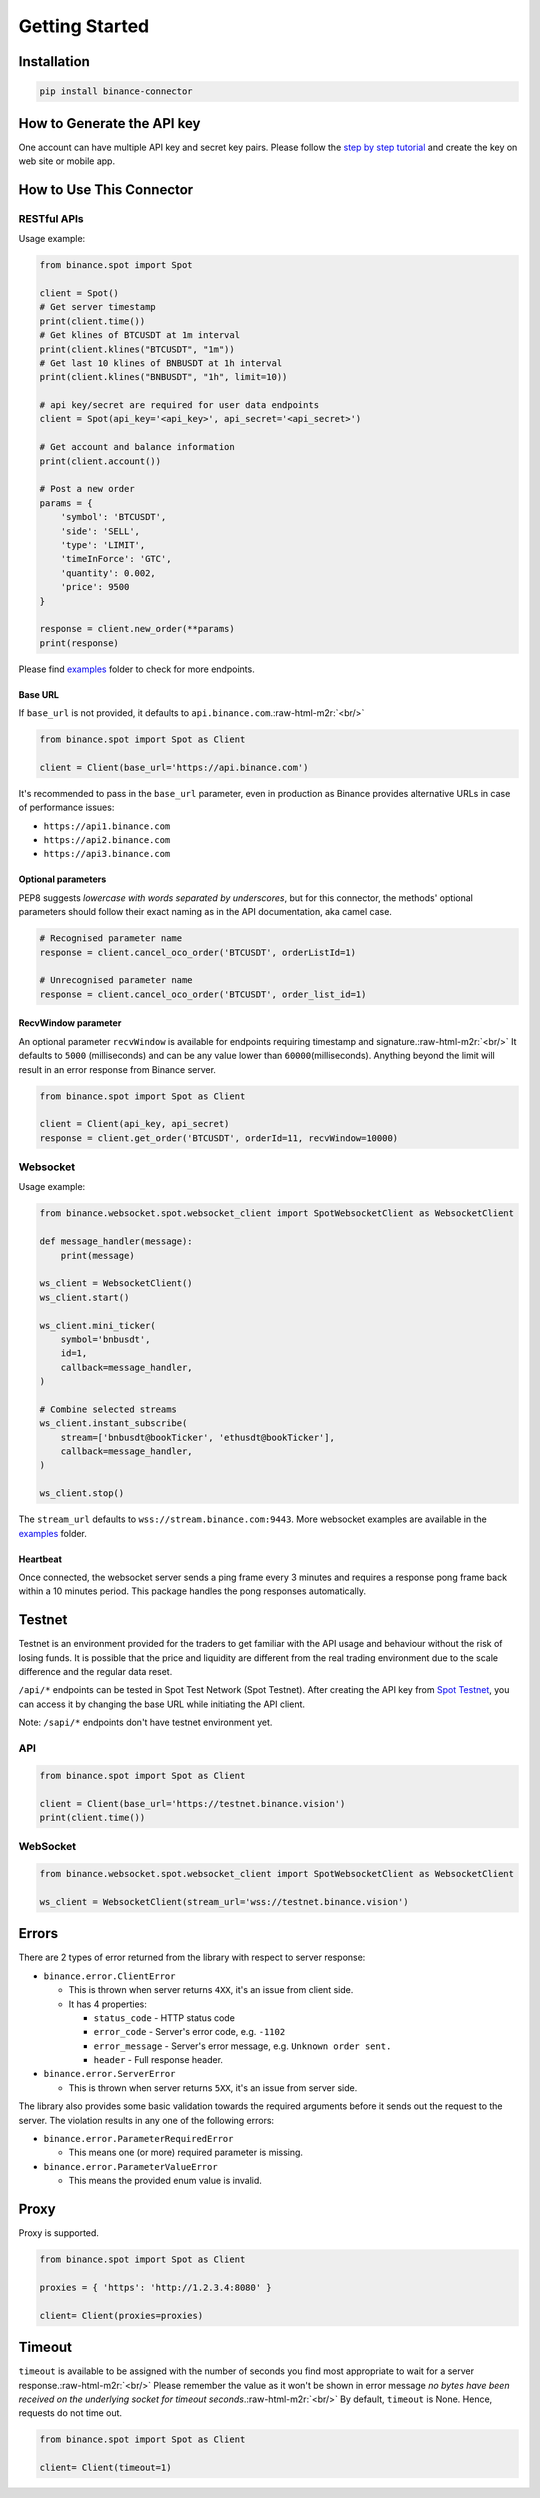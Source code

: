 .. role:: raw-html-m2r(raw)
   :format: html

Getting Started
===============


Installation
------------

.. code-block:: bash

   pip install binance-connector

How to Generate the API key
---------------------------

One account can have multiple API key and secret key pairs.
Please follow the `step by step tutorial <https://www.binance.com/en-NG/support/faq/360002502072>`_
and create the key on web site or mobile app.

How to Use This Connector
-------------------------

RESTful APIs
^^^^^^^^^^^^

Usage example:

.. code-block:: python

   from binance.spot import Spot

   client = Spot()
   # Get server timestamp
   print(client.time())
   # Get klines of BTCUSDT at 1m interval
   print(client.klines("BTCUSDT", "1m"))
   # Get last 10 klines of BNBUSDT at 1h interval
   print(client.klines("BNBUSDT", "1h", limit=10))

   # api key/secret are required for user data endpoints
   client = Spot(api_key='<api_key>', api_secret='<api_secret>')

   # Get account and balance information
   print(client.account())

   # Post a new order
   params = {
       'symbol': 'BTCUSDT',
       'side': 'SELL',
       'type': 'LIMIT',
       'timeInForce': 'GTC',
       'quantity': 0.002,
       'price': 9500
   }

   response = client.new_order(**params)
   print(response)

Please find `examples <https://github.com/binance/binance-connector-python/tree/master/examples>`_ folder to check for more endpoints.

Base URL
""""""""

If ``base_url`` is not provided, it defaults to ``api.binance.com``.\ :raw-html-m2r:`<br/>`

.. code-block:: python

    from binance.spot import Spot as Client

    client = Client(base_url='https://api.binance.com')

It's recommended to pass in the ``base_url`` parameter, even in production as Binance provides alternative URLs
in case of performance issues:


* ``https://api1.binance.com``
* ``https://api2.binance.com``
* ``https://api3.binance.com``

Optional parameters
"""""""""""""""""""

PEP8 suggests *lowercase with words separated by underscores*\ , but for this connector,
the methods' optional parameters should follow their exact naming as in the API documentation, aka camel case.

.. code-block:: python

   # Recognised parameter name
   response = client.cancel_oco_order('BTCUSDT', orderListId=1)

   # Unrecognised parameter name
   response = client.cancel_oco_order('BTCUSDT', order_list_id=1)

RecvWindow parameter
""""""""""""""""""""

An optional parameter ``recvWindow`` is available for endpoints requiring timestamp and signature.\ :raw-html-m2r:`<br/>`
It defaults to ``5000`` (milliseconds) and can be any value lower than ``60000``\ (milliseconds).
Anything beyond the limit will result in an error response from Binance server.

.. code-block:: python

   from binance.spot import Spot as Client

   client = Client(api_key, api_secret)
   response = client.get_order('BTCUSDT', orderId=11, recvWindow=10000)


Websocket
^^^^^^^^^

Usage example:

.. code-block:: python

   from binance.websocket.spot.websocket_client import SpotWebsocketClient as WebsocketClient

   def message_handler(message):
       print(message)

   ws_client = WebsocketClient()
   ws_client.start()

   ws_client.mini_ticker(
       symbol='bnbusdt',
       id=1,
       callback=message_handler,
   )

   # Combine selected streams
   ws_client.instant_subscribe(
       stream=['bnbusdt@bookTicker', 'ethusdt@bookTicker'],
       callback=message_handler,
   )

   ws_client.stop()

The ``stream_url`` defaults to ``wss://stream.binance.com:9443``.
More websocket examples are available in the `examples <https://github.com/binance/binance-connector-python/tree/master/examples>`_ folder.

Heartbeat
"""""""""

Once connected, the websocket server sends a ping frame every 3 minutes and requires a response pong frame back within
a 10 minutes period. This package handles the pong responses automatically.

Testnet
-------
Testnet is an environment provided for the traders to get familiar with the API usage and behaviour
without the risk of losing funds. It is possible that the price and liquidity are different from the real trading
environment due to the scale difference and the regular data reset.

``/api/*`` endpoints can be tested in Spot Test Network (Spot Testnet).
After creating the API key from `Spot Testnet <https://testnet.binance.vision/>`_, you can access it
by changing the base URL while initiating the API client.

Note: ``/sapi/*`` endpoints don't have testnet environment yet.

API
^^^
.. code-block:: python

   from binance.spot import Spot as Client

   client = Client(base_url='https://testnet.binance.vision')
   print(client.time())


WebSocket
^^^^^^^^^

.. code-block:: python

   from binance.websocket.spot.websocket_client import SpotWebsocketClient as WebsocketClient

   ws_client = WebsocketClient(stream_url='wss://testnet.binance.vision')

Errors
------

There are 2 types of error returned from the library with respect to server response:


* ``binance.error.ClientError``

  * This is thrown when server returns ``4XX``\ , it's an issue from client side.
  * It has 4 properties:

    * ``status_code`` - HTTP status code
    * ``error_code`` - Server's error code, e.g. ``-1102``
    * ``error_message`` - Server's error message, e.g. ``Unknown order sent.``
    * ``header`` - Full response header.

* ``binance.error.ServerError``

  * This is thrown when server returns ``5XX``\ , it's an issue from server side.

The library also provides some basic validation towards the required arguments before it sends out the request to the server.
The violation results in any one of the following errors:

* ``binance.error.ParameterRequiredError``

  * This means one (or more) required parameter is missing.

* ``binance.error.ParameterValueError``

  * This means the provided enum value is invalid.

Proxy
-----

Proxy is supported.

.. code-block:: python

   from binance.spot import Spot as Client

   proxies = { 'https': 'http://1.2.3.4:8080' }

   client= Client(proxies=proxies)

Timeout
-------

``timeout`` is available to be assigned with the number of seconds you find most appropriate to wait for a server response.\ :raw-html-m2r:`<br/>`
Please remember the value as it won't be shown in error message *no bytes have been received on the underlying socket for timeout seconds*.\ :raw-html-m2r:`<br/>`
By default, ``timeout`` is None. Hence, requests do not time out.

.. code-block:: python

   from binance.spot import Spot as Client

   client= Client(timeout=1)
